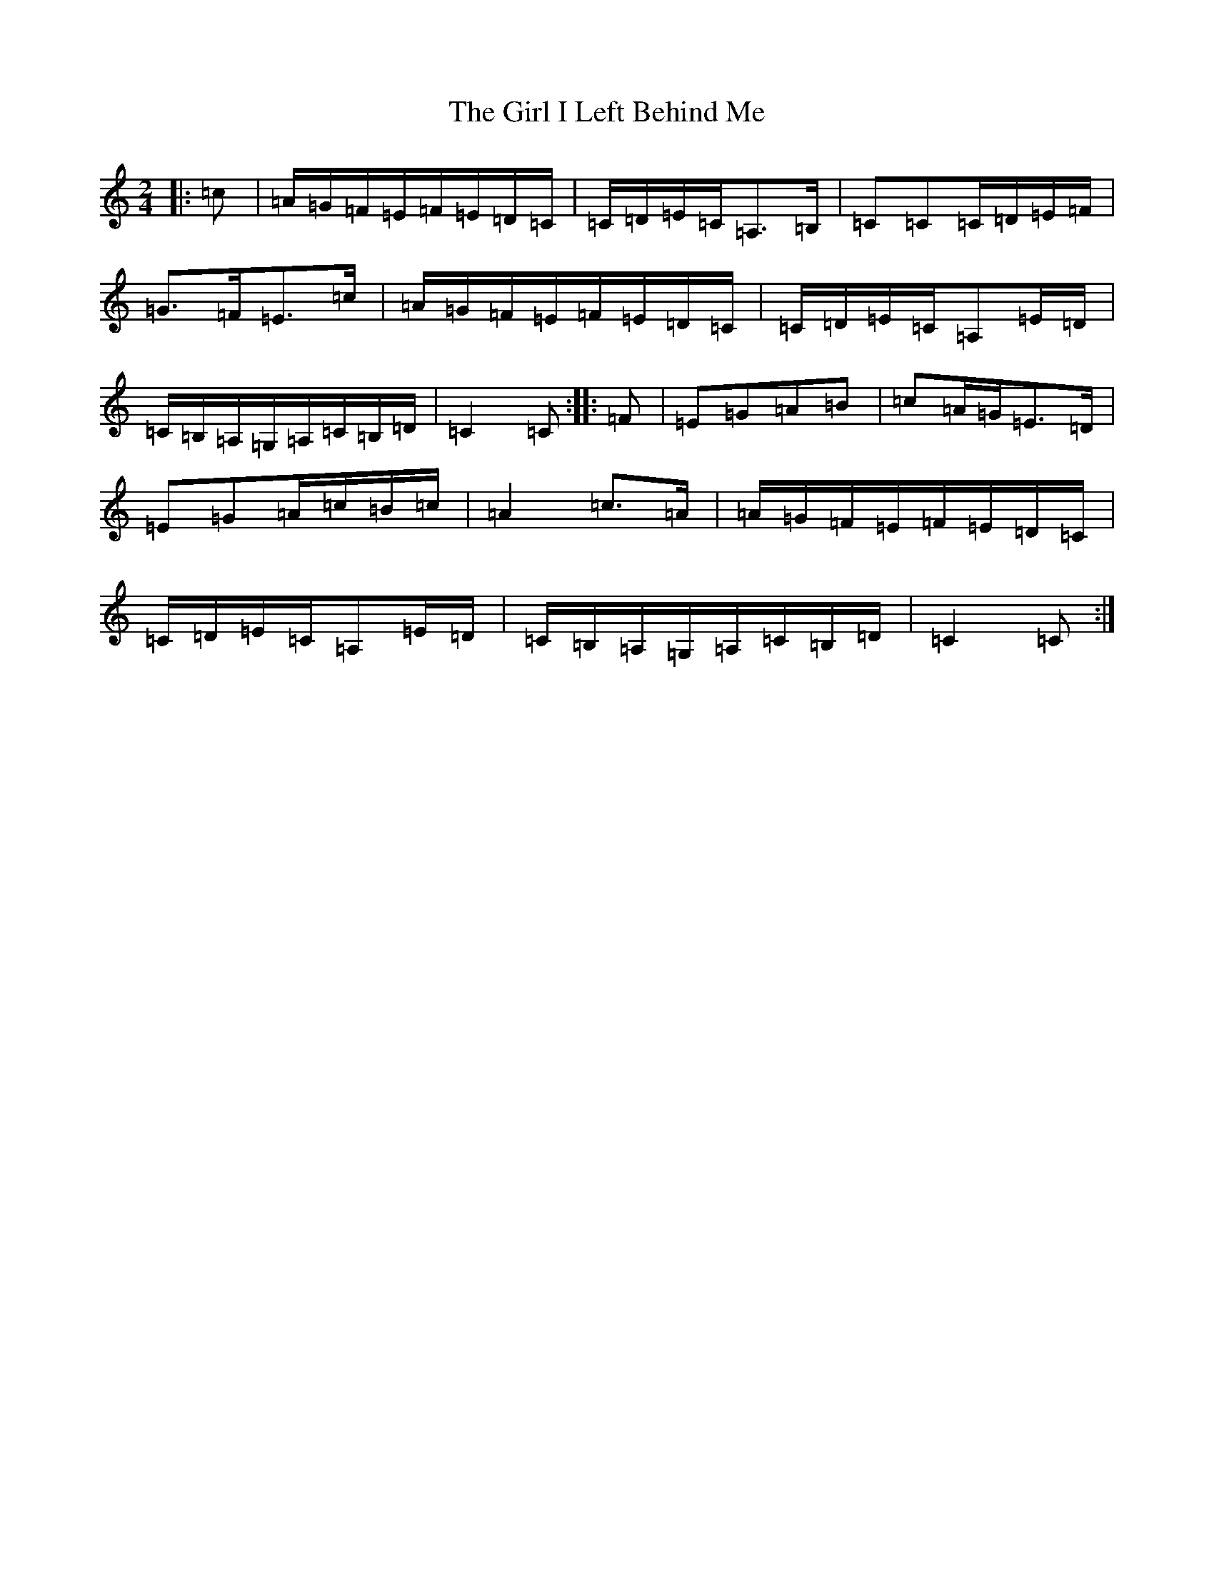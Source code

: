 X: 7962
T: Girl I Left Behind Me, The
S: https://thesession.org/tunes/5418#setting17579
R: polka
M:2/4
L:1/8
K: C Major
|:=c|=A/2=G/2=F/2=E/2=F/2=E/2=D/2=C/2|=C/2=D/2=E/2=C/2=A,>=B,|=C=C=C/2=D/2=E/2=F/2|=G>=F=E>=c|=A/2=G/2=F/2=E/2=F/2=E/2=D/2=C/2|=C/2=D/2=E/2=C/2=A,=E/2=D/2|=C/2=B,/2=A,/2=G,/2=A,/2=C/2=B,/2=D/2|=C2=C:||:=F|=E=G=A=B|=c=A/2=G/2=E>=D|=E=G=A/2=c/2=B/2=c/2|=A2=c>=A|=A/2=G/2=F/2=E/2=F/2=E/2=D/2=C/2|=C/2=D/2=E/2=C/2=A,=E/2=D/2|=C/2=B,/2=A,/2=G,/2=A,/2=C/2=B,/2=D/2|=C2=C:|